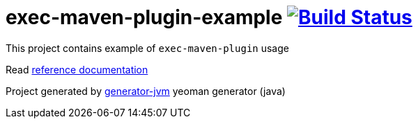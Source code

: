 = exec-maven-plugin-example image:https://travis-ci.org/daggerok/exec-maven-plugin-example.svg?branch=master["Build Status", link="https://travis-ci.org/daggerok/exec-maven-plugin-example"]

//tag::content[]

This project contains example of `exec-maven-plugin` usage

Read link:https://daggerok.github.io/exec-maven-plugin-example[reference documentation]

Project generated by link:https://github.com/daggerok/generator-jvm/[generator-jvm] yeoman generator (java)

//end::content[]

